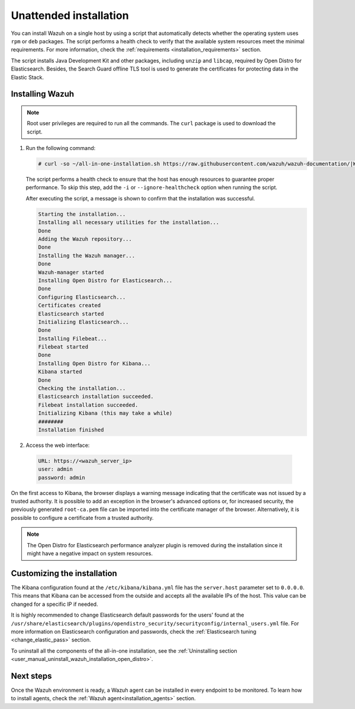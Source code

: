 .. Copyright (C) 2021 Wazuh, Inc.

Unattended installation
=======================

You can install Wazuh on a single host by using a script that automatically detects whether the operating system uses ``rpm`` or ``deb`` packages.
The script performs a health check to verify that the available system resources meet the minimal requirements. For more information, check the :ref:`requirements <installation_requirements>` section.

The script installs Java Development Kit and other packages, including ``unzip`` and ``libcap``, required by Open Distro for Elasticsearch. Besides, the Search Guard offline TLS tool is used to generate the certificates for protecting data in the Elastic Stack.

Installing Wazuh
----------------

.. note:: Root user privileges are required to run all the commands. The ``curl`` package is used to download the script. 


#. Run the following command:

   .. code-block:: console

     # curl -so ~/all-in-one-installation.sh https://raw.githubusercontent.com/wazuh/wazuh-documentation/|WAZUH_LATEST_MINOR|/resources/open-distro/unattended-installation/all-in-one-installation.sh && bash ~/all-in-one-installation.sh

   The script performs a health check to ensure that the host has enough resources to guarantee proper performance. To skip this step, add the ``-i`` or ``--ignore-healthcheck`` option when running the script.

   After executing the script, a message is shown to confirm that the installation was successful.

   .. code-block:: none
     :class: output

     Starting the installation...
     Installing all necessary utilities for the installation...
     Done
     Adding the Wazuh repository...
     Done
     Installing the Wazuh manager...
     Done
     Wazuh-manager started
     Installing Open Distro for Elasticsearch...
     Done
     Configuring Elasticsearch...
     Certificates created
     Elasticsearch started
     Initializing Elasticsearch...
     Done
     Installing Filebeat...
     Filebeat started
     Done
     Installing Open Distro for Kibana...
     Kibana started
     Done
     Checking the installation...
     Elasticsearch installation succeeded.
     Filebeat installation succeeded.
     Initializing Kibana (this may take a while)
     ########
     Installation finished

#. Access the web interface: 

  .. code-block:: none

      URL: https://<wazuh_server_ip>
      user: admin
      password: admin

On the first access to Kibana, the browser displays a warning message indicating that the certificate was not issued by a trusted authority. It is possible to add an exception in the browser's advanced options or, for increased security, the previously generated ``root-ca.pem``  file  can be imported into the certificate manager of the browser. Alternatively, it is possible to configure a certificate from a trusted authority.

.. note:: The Open Distro for Elasticsearch performance analyzer plugin is removed during the installation since it might have a negative impact on system resources. 

Customizing the installation
----------------------------

The Kibana configuration found at the ``/etc/kibana/kibana.yml`` file has the ``server.host`` parameter set to ``0.0.0.0``. This means that Kibana can be accessed from the outside and accepts all the available IPs of the host.  This value can be changed for a specific IP if needed.

It is highly recommended to change Elasticsearch default passwords for the users' found at the ``/usr/share/elasticsearch/plugins/opendistro_security/securityconfig/internal_users.yml`` file. For more information on Elasticsearch configuration and passwords, check the :ref:`Elasticsearch tuning <change_elastic_pass>` section.

To uninstall all the components of the all-in-one installation, see the :ref:`Uninstalling section <user_manual_uninstall_wazuh_installation_open_distro>`.
 
Next steps
----------

Once the Wazuh environment is ready, a Wazuh agent can be installed in every endpoint to be monitored. To learn how to install agents, check the :ref:`Wazuh agent<installation_agents>` section.